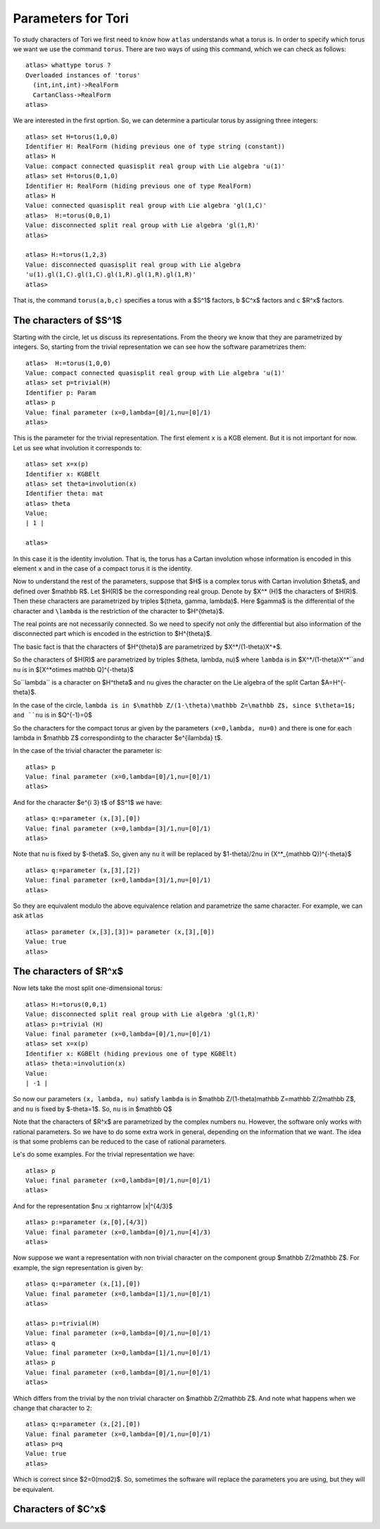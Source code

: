 Parameters for Tori
====================

To study characters of Tori we first need to know how ``atlas``
understands what a torus is. In order to specify which torus we want
we use the command ``torus``. There are two ways of using this
command, which we can check as follows::

	atlas> whattype torus ?
	Overloaded instances of 'torus'
	  (int,int,int)->RealForm
	  CartanClass->RealForm
 	atlas>

We are interested in the first oprtion. So, we can determine a particular torus by assigning three integers::

	atlas> set H=torus(1,0,0)
	Identifier H: RealForm (hiding previous one of type string (constant))
	atlas> H
	Value: compact connected quasisplit real group with Lie algebra 'u(1)'
	atlas> set H=torus(0,1,0)
	Identifier H: RealForm (hiding previous one of type RealForm)
	atlas> H
	Value: connected quasisplit real group with Lie algebra 'gl(1,C)'
	atlas>  H:=torus(0,0,1)
	Value: disconnected split real group with Lie algebra 'gl(1,R)'
	atlas>

	atlas> H:=torus(1,2,3) 
	Value: disconnected quasisplit real group with Lie algebra
	'u(1).gl(1,C).gl(1,C).gl(1,R).gl(1,R).gl(1,R)' 
	atlas>

That is, the command ``torus(a,b,c)`` specifies a torus with ``a``
$S^1$ factors, ``b`` $C^x$ factors and ``c`` $R^x$ factors.

The characters of $S^1$
------------------------

Starting with the circle, let us discuss its representations. From the
theory we know that they are parametrized by integers. So, starting
from the trivial representation we can see how the software
parametrizes them::

	 atlas>  H:=torus(1,0,0)
	 Value: compact connected quasisplit real group with Lie algebra 'u(1)'
	 atlas> set p=trivial(H)
	 Identifier p: Param
	 atlas> p
	 Value: final parameter (x=0,lambda=[0]/1,nu=[0]/1)
	 atlas>

This is the parameter for the trivial representation. The first element ``x`` is a KGB element. But it is not important for now. Let us see what involution it corresponds to::

   atlas> set x=x(p)
   Identifier x: KGBElt 
   atlas> set theta=involution(x)
   Identifier theta: mat
   atlas> theta
   Value: 
   | 1 |

   atlas> 

In this case it is the identity involution. That is, the torus has a
Cartan involution whose information is encoded in this element ``x``
and in the case of a compact torus it is the identity.

Now to understand the rest of the parameters, suppose that $H$ is a
complex torus with Cartan involution $\theta$, and defined over $\mathbb R$. Let
$H(R)$ be the corresponding real group. Denote by $X^* (H)$ the
characters of $H(R)$. Then these characters are parametrized by triples
$(\theta, \gamma, \lambda)$. Here $gamma$ is the differential of the
character and ``\lambda`` is the restriction of the character to
$H^{\theta}$.

The real points are not necessarily connected. So we need to specify
not only the differential but also information of the disconnected
part which is encoded in the estriction to $H^{\theta}$.

The basic fact is that the characters of $H^{\theta}$ are parametrized by
$X^*/(1-theta)X^*$.

So the characters of $H(R)$ are parametrized by triples $(\theta, \lambda, \nu)$
where ``lambda`` is in $X^*/(1-theta)X^*``and ``nu`` is in $[X^*\otimes \mathbb Q]^{-\theta}$
 
So``\lambda`` is a character on $H^\theta$ and ``nu`` gives the
character on the Lie algebra of the split Cartan $A=H^{-\theta}$.

In the case of the circle, ``lambda is in $\mathbb Z/(1-\theta)\mathbb
Z=\mathbb Z$, since $\theta=1$; and ``nu`` is in $Q^{-1}=0$ 

So the characters for the compact torus ar given by the parameters ``(x=0,lambda, nu=0)`` and there is
one for each lambda in $\mathbb Z$ correspondintg to the character $e^{i\lambda} t$.

In the case of the trivial character the parameter is::

   atlas> p
   Value: final parameter (x=0,lambda=[0]/1,nu=[0]/1)
   atlas>

And for the character $e^{i 3} t$ of $S^1$ we have::

    atlas> q:=parameter (x,[3],[0])
    Value: final parameter (x=0,lambda=[3]/1,nu=[0]/1)
    atlas> 

Note that ``nu`` is fixed by $-\theta$. So, given any ``nu`` it will be replaced by $1-\theta)/2\nu \in (X^*_{\mathbb Q})^{-\theta}$ ::

    atlas> q:=parameter (x,[3],[2])
    Value: final parameter (x=0,lambda=[3]/1,nu=[0]/1)
    atlas> 

So they are equivalent modulo the above equivalence relation and parametrize the same character. For example, we can ask ``atlas`` ::

   atlas> parameter (x,[3],[3])= parameter (x,[3],[0])
   Value: true
   atlas> 

The characters of $R^x$
------------------------

Now lets take the most split one-dimensional torus::

    atlas> H:=torus(0,0,1)
    Value: disconnected split real group with Lie algebra 'gl(1,R)'
    atlas> p:=trivial (H)
    Value: final parameter (x=0,lambda=[0]/1,nu=[0]/1)
    atlas> set x=x(p)
    Identifier x: KGBElt (hiding previous one of type KGBElt)
    atlas> theta:=involution(x)
    Value: 
    | -1 |

So now our parameters ``(x, lambda, nu)`` satisfy 
``lambda`` is in $\mathbb Z/(1-\theta)\mathbb Z=\mathbb Z/2\mathbb Z$, and 
``nu`` is fixed by $-theta=1$. So, ``nu`` is in $\mathbb Q$

Note that the characters of $R^x$ are parametrized by the complex
numbers ``nu``. However, the software only works with rational
parameters. So we have to do some extra work in general, depending on
the information that we want. The idea is that some problems can be
reduced to the case of rational parameters.

Le's do some examples. For the trivial representation we have::

     atlas> p
     Value: final parameter (x=0,lambda=[0]/1,nu=[0]/1)
     atlas>

And for the representation $\nu :x \rightarrow |x|^{4/3}$ ::

    atlas> p:=parameter (x,[0],[4/3])
    Value: final parameter (x=0,lambda=[0]/1,nu=[4]/3)
    atlas>

Now suppose we want a representation with non trivial character on the
component group $\mathbb Z/2\mathbb Z$. For example, the sign
representation is given by::

    atlas> q:=parameter (x,[1],[0])
    Value: final parameter (x=0,lambda=[1]/1,nu=[0]/1)
    atlas>

    atlas> p:=trivial(H)
    Value: final parameter (x=0,lambda=[0]/1,nu=[0]/1)
    atlas> q
    Value: final parameter (x=0,lambda=[1]/1,nu=[0]/1)
    atlas> p
    Value: final parameter (x=0,lambda=[0]/1,nu=[0]/1)
    atlas>

Which differs from the trivial by the non trivial character on
$\mathbb Z/2\mathbb Z$. And note what happens when we change that
character to ``2``::

      atlas> q:=parameter (x,[2],[0])
      Value: final parameter (x=0,lambda=[0]/1,nu=[0]/1)
      atlas> p=q
      Value: true
      atlas>

Which is correct since $2=0(mod2)$. So, sometimes the software will replace the parameters you are using, but they will be equivalent.

Characters of $C^x$
-------------------


